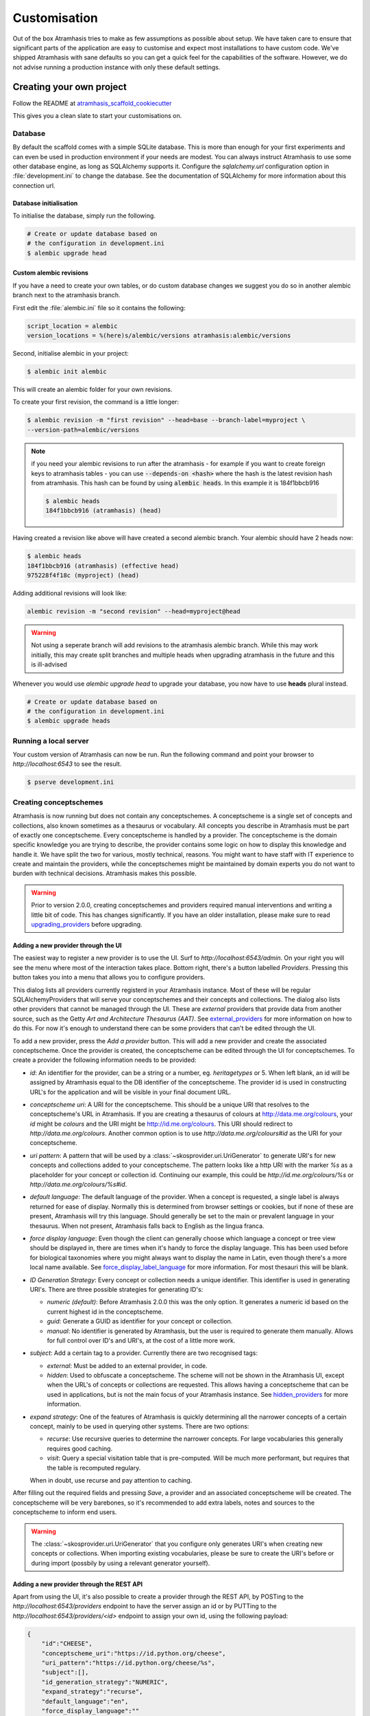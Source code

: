 .. _customisation:

=============
Customisation
=============

Out of the box Atramhasis tries to make as few assumptions as possible about
setup. We have taken care to ensure that significant parts of the application
are easy to customise and expect most installations to have custom code. We've
shipped Atramhasis with sane defaults so you can get a quick feel for the
capabilities of the software. However, we do not advise running a production
instance with only these default settings.

.. _own_project:

Creating your own project
=========================

Follow the README at `atramhasis_scaffold_cookiecutter <https://github.com/OnroerendErfgoed/atramhasis_scaffold_cookiecutter>`_

This gives you a clean slate to start your customisations on.

Database
--------

By default the scaffold comes with a simple SQLite database. This is more than
enough for your first experiments and can even be used in production environment
if your needs are modest. You can always instruct Atramhasis to use
some other database engine, as long as SQLAlchemy supports it. Configure the
`sqlalchemy.url` configuration option in :file:`development.ini` to change
the database. See the documentation of SQLAlchemy for more information about
this connection url.

Database initialisation
.......................

To initialise the database, simply run the following.

.. code-block:: bash

    # Create or update database based on
    # the configuration in development.ini
    $ alembic upgrade head

.. _custom-alembic:

Custom alembic revisions
........................

If you have a need to create your own tables, or do custom database changes
we suggest you do so in another alembic branch next to the atramhasis branch.

First edit the :file:`alembic.ini` file so it contains the following:

.. code-block:: ini

    script_location = alembic
    version_locations = %(here)s/alembic/versions atramhasis:alembic/versions

Second, initialise alembic in your project:

.. code-block:: bash

    $ alembic init alembic

This will create an alembic folder for your own revisions.

To create your first revision, the command is a little longer:

.. code-block:: bash

    $ alembic revision -m "first revision" --head=base --branch-label=myproject \
    --version-path=alembic/versions

.. note::

    if you need your alembic revisions to run after the atramhasis - for example
    if you want to create foreign keys to atramhasis tables - you can use
    :code:`--depends-on <hash>` where the hash is the latest revision hash from
    atramhasis. This hash can be found by using :code:`alembic heads`. In this
    example it is 184f1bbcb916

    .. code-block:: bash

        $ alembic heads
        184f1bbcb916 (atramhasis) (head)

Having created a revision like above will have created a second alembic branch.
Your alembic should have 2 heads now:

.. code-block:: bash

    $ alembic heads
    184f1bbcb916 (atramhasis) (effective head)
    975228f4f18c (myproject) (head)

Adding additional revisions will look like:

.. code-block:: bash

    alembic revision -m "second revision" --head=myproject@head

.. warning::

    Not using a seperate branch will add revisions to the atramhasis alembic
    branch. While this may work initially, this may create split branches
    and multiple heads when upgrading atramhasis in the future and this is
    ill-advised

Whenever you would use `alembic upgrade head` to upgrade your database, you now
have to use **heads** plural instead.

.. code-block:: bash

    # Create or update database based on
    # the configuration in development.ini
    $ alembic upgrade heads


Running a local server
----------------------

Your custom version of Atramhasis can now be run. Run the following command
and point your browser to `http://localhost:6543` to see the result.

.. code-block:: bash

    $ pserve development.ini


.. _creating_conceptschemes:

Creating conceptschemes
-----------------------

Atramhasis is now running but does not contain any conceptschemes. A conceptscheme
is a single set of concepts and collections, also known sometimes as a thesaurus or 
vocabulary. All concepts you describe in Atramhasis must be part of exactly one 
conceptscheme. Every conceptscheme is handled by a provider. The conceptscheme is 
the domain specific knowledge you are trying to describe, the provider contains 
some logic on how to display this knowledge and handle it. We have split the two for 
various, mostly technical, reasons. You might want to have staff with IT experience
to create and maintain the providers, while the conceptschemes might be maintained 
by domain experts you do not want to burden with technical decisions. Atramhasis 
makes this possible.

.. warning::

    Prior to version 2.0.0, creating conceptschemes and providers required manual
    interventions and writing a little bit of code. This has changes significantly.
    If you have an older installation, please make sure to read `upgrading_providers`_ 
    before upgrading.

Adding a new provider through the UI
....................................

The easiest way to register a new provider is to use the UI. Surf to 
`http://localhost:6543/admin`. On your right you will see the menu where most
of the interaction takes place. Bottom right, there's a button labelled `Providers`.
Pressing this button takes you into a menu that allows you to configure providers.

.. image:: images/admin_providers_list.png
  :alt: The providers list dialog

This dialog lists all providers currently registerd in your Atramhasis instance. 
Most of these will be regular SQLAlchemyProviders that will serve your conceptschemes
and their concepts and collections. The dialog also lists other providers that cannot
be managed through the UI. These are *external* providers that provide data from 
another source, such as the Getty `Art and Architecture Thesaurus (AAT)`. See 
`external_providers`_ for more information on how to do this. For now it's enough
to understand there can be some providers that can't be edited through the UI.

To add a new provider, press the `Add a provider` button. This will add a new 
provider and create the associated conceptscheme. Once the provider is created,
the conceptscheme can be edited through the UI for conceptschemes. To create a 
provider the following information needs to be provided:

* `id`: An identifier for the provider, can be a string or a number, eg. 
  `heritagetypes` or 5. When left blank, an id will be assigned by Atramhasis
  equal to the DB identifier of the conceptscheme. The provider id is used
  in constructing URL's for the application and will be visible in your final 
  document URL.
* `conceptscheme uri`: A URI for the conceptscheme. This should be a unique URI
  that resolves to the conceptscheme's URL in Atramhasis. If you are creating a 
  thesaurus of colours at http://data.me.org/colours, your `id` might be `colours`
  and the URI might be http://id.me.org/colours. This URI should redirect to 
  `http://data.me.org/colours`. Another common option is to use 
  `http://data.me.org/colours#id` as the URI for your conceptscheme.
* `uri pattern`: A pattern that will be used by a :class:`~skosprovider.uri.UriGenerator` 
  to generate URI's for new concepts and collections added to your conceptscheme. 
  The pattern looks like a http URI with the marker `%s` as a placeholder for 
  your concept or collection id. Continuing our example, this could be 
  `http://id.me.org/colours/%s` or `http://data.me.org/colours/%s#id`.
* `default language`: The default language of the provider. When a concept is 
  requested, a single label is always returned for ease of display. Normally 
  this is determined from browser settings or cookies, but if none of these are
  present, Atramhasis will try this language. Should generally be set to the 
  main or prevalent language in your thesaurus. When not present, Atramhasis
  falls back to English as the lingua franca.
* `force display language`: Even though the client can generally choose which 
  language a concept or tree view should be displayed in, there are times when
  it's handy to force the display language. This has been used before for biological 
  taxonomies where you might always want to display the name in Latin,
  even though there's a more local name available. See `force_display_label_language`_ 
  for more information. For most thesauri this will be blank.
* `ID Generation Strategy`: Every concept or collection needs a unique 
  identifier. This identifier is used in generating URI's. There are three
  possible strategies for generating ID's:

  * `numeric (default)`: Before Atramhasis 2.0.0 this was the only option. 
    It generates a numeric id based on the current highest id in the conceptscheme.
  * `guid`: Generate a GUID as identifier for your concept or collection.
  * `manual`: No identifier is generated by Atramhasis, but the user
    is required to generate them manually. Allows for full control
    over ID's and URI's, at the cost of a little more work.

* `subject`: Add a certain tag to a provider. Currently there are two
  recognised tags:
  
  * `external`: Must be added to an external provider, in code.
  * `hidden`: Used to obfuscate a conceptscheme. The scheme will not be
    shown in the Atramhasis UI, except when the URL's of concepts or
    collections are requested. This allows having a conceptscheme that
    can be used in applications, but is not the main focus of your 
    Atramhasis instance. See `hidden_providers`_ for more information.

* `expand strategy`: One of the features of Atramhasis is quickly 
  determining all the narrower concepts of a certain concept, mainly to 
  be used in querying other systems. There are two options:

  * `recurse`: Use recursive queries to determine the narrower concepts.
    For large vocabularies this generally requires good caching.
  * `visit`: Query a special visitation table that is pre-computed. Will
    be much more performant, but requires that the table is recomputed
    regulary.
  
  When in doubt, use recurse and pay attention to caching.


After filling out the required fields and pressing `Save`, a provider and
an associated conceptscheme will be created. The conceptscheme will be very 
barebones, so it's recommended to add extra labels, notes and sources to
the conceptscheme to inform end users.

.. warning::

   The :class:`~skosprovider.uri.UriGenerator` that you configure only generates
   URI's when creating new concepts or collections. When importing existing
   vocabularies, please be sure to create the URI's before or during import
   (possbily by using a relevant generator yourself).

Adding a new provider through the REST API
..........................................

Apart from using the UI, it's also possible to create a provider through the 
REST API, by POSTing to the `http://localhost:6543/providers` endpoint to have 
the server assign an id or by PUTTing to the `http://localhost:6543/providers/<id>` 
endpoint to assign your own id, using the following payload:

.. code-block:: json

    {
        "id":"CHEESE",
        "conceptscheme_uri":"https://id.python.org/cheese",
        "uri_pattern":"https://id.python.org/cheese/%s",
        "subject":[],
        "id_generation_strategy":"NUMERIC",
        "expand_strategy":"recurse",
        "default_language":"en",
        "force_display_language":""
    }

If all goes well, you'll be greeted with a `201 Created` status and your new
provider and conceptscheme will be available through the UI.

More information about the Atramhasis API can be found at the 
`http://localhost:6543/api_doc` endpoint of your Atramhasis instance 
or at `https://thesaurus.onroerenderfgoed.be/api_doc`.


Creating concepts and collections
---------------------------------

You can now start creating concepts and collections by
going to the admin interface at `http://localhost:6543/admin`.

.. _hidden_providers:

Hiding a vocabulary
===================

Atramhasis allows you to hide a vocabulary. This means the vocabulary is still
there as far as services are concerned and you can still edit it. But it will
not be visible in the public html user interface. You might want to use it for
small and rather technical vocabularies you need but don't want to draw
attention to. The only thing you need to do,
is tagging this provider with a subject. By adding the `hidden`
subject to the provider, we let Atramhasis know that this vocabulary should not 
be present among your regular vocabularies.

Now the STUFF thesaurus will not show up in the public web interface, but REST
calls to this conceptscheme will function as normal and you will be able to
maintain it from the admin interface.


.. _force_display_label_language:

Force a display language for a vocabulary
=========================================

Under normal circumstances, Atramhasis tries to provide the most
appropriate label for a certain concept or collection, based on some default
configuration and the preferences of the end-user. Every provider can be marked
as having a certain `default language` (English if not set), but Atramhasis
also tries to read what the user wants. It does this through the user's
browser's locale. This information can be read from the browser's HTTP headers
or cookies. Generally, Atramhasis just knows in what language a user is
browsing the site and tries to return labels appropriate for that language. So,
the same thesaurus visited from the US will return English labels, while it
will return Dutch when visited from Gent (Belgium).

You might have a vocabulary with a strongly preferential relation to a certain
language. We ran into this situation with a vocabulary of species: names for
plants and trees commonly found in Flanders. Some of them have one or more
local, Dutch, names. Most or all of them have an official name in Latin. The
normal language handling mechanism created a weird situation. It led to a tree
of names that was mostly in Latin, with the odd Dutch word thrown in for good
measure. This was not as desired by our users. To that end, a special mechanism
was created to force rendering labels of concepts and collections in a certain
language, no matter what the end-user's browser is requesting.

To set this, set the `force_display_language` attribute of your provider, either
through the UI or the REST interface (`creating_conceptschemes`_). Set it to a 
language supported by the provider (there's little sense to setting it to a 
language that isn't present in the vocabulary). Now Atramhasis will try serving 
concepts from this provider with this language. All labels will still be shown, 
but the page title or current label will be set to the selected language as much 
as possible. The normal language determination mechanisms will keep on working, 
so if the concept has no label in the requested language, Atramhasis will fall 
back on other labels present.

Beware that this will only affect the Atramhasis UI, not the Atramhasis REST
services. We looked into some solutions for our problem that would have also
changed the underlying service, but decided against that because it would have
prevented you from making your own choices when interacting with Atramhasis. If
you want to render the tree of concepts using a preferred language different
from what a browser would advocate for, you can pass the language parameter in
a url, eg. `http://my.thesaurus.org/conceptschemes/STUFF/tree?language=la`.

.. _i18n:

Internationalisation
====================

When you create a new empty project with the `atramhasis` scaffold, you get an
English only version. The standard version of Atramhasis has been
translated in Dutch and French. If you desire, you can activate these by editing
your project's :file:`development.ini`

.. code-block:: ini

    # Edit and uncomment to activate nl and fr language support or other languages
    # you have added yourself.
    available_languages = en nl fr

Available languages should be a space separated list of IANA language codes. If
you add new languages, please consider contributing them back to the project.


.. _appearance:

Appearance
==========

By implementing a few simple techniques from the :term:`Pyramid` web framework,
it's very easy to customise the look and feel of the public user interface. The
default implementation is a very neutral implementation based on the basic
elements in the Foundation framework. Customising and overriding this style is
possible if you have a bit of knowledge about :term:`HTML` and :term:`CSS`.

You can also override the :term:`HTML` templates that Atramhasis uses without
needing to alter the originals so that future updates to the system will not
override your modifications.

Overriding templates
--------------------

One very easy technique to use, is :term:`Pyramid`'s
:ref:`override assets mechanism <pyramid:overriding_assets_section>`.
This allows you to override a core Atramhasis template with your own template.
Suppose we want to change the text on the Atramhasis homepage to welcome visitors
to your instances. This text can be found in :file:`atramhasis/templates/welcome.jinja2`.

Assuming that you created your project as `my_thesaurus`, we can now create our
own template in :file:`my_thesaurus/templates/my_welcome.jinja2`. Please consult
the :term:`Jinja2` documentation if you need help with this.

Once you've created your template file, you just need to tell your project to
override the default :file:`welcome.jinja2` with your version. To do this you
need to configure the :term:`Pyramid` config object found in
:file:`my_thesaurus/__init__.py`.

.. code-block:: python

    config.override_asset(
        to_override='atramhasis:templates/welcome.jinja2',
        override_with='my_thesaurus:templates/my_welcome.jinja2'
    )

.. note::

    Normally, to see the effect of the changes you made, you would need to
    restart your webserver. When developing, you can make use of the
    :command:`pserve` command's auto-reload feature. To do this, start your
    server like this:

    .. code-block:: bash

        $ pserve --reload development.ini

Changing the focal conceptschemes
---------------------------------

An Atramhasis instance should contain one or more conceptschemes. Four of your
conceptschemes can be picked to receive a little more attention and focus than
the other ones. These conceptschemes will appear on the homepagina with a list
of recently visited concepts in those schemes.

Selecting which conceptschemes receive this focus is done in your
:file:`development.ini` file.

.. code-block:: ini

    layout.focus_conceptschemes = 
      STUFF

This should be a space or newline delimited list, limited to 4 entries.

Changing the CSS
----------------

Out of the box, Atramhasis, comes with the Zurb Foundation framework. We have
created a custom style for this framework, but as always you are free to modify
this style. Your custom instance contains a few extension points that make it
easy to override and change style elements without having to rewrite to much
css. All style related files can be found in the :file:`my_thesaurus/static`
folder. This project's CSS is being maintained and generated by `Compass`. You
will find a :file:`scss` folder that contains three files that can be used for
easy customisations: :file:`_my_thesaurus-settings.scss`, 
:file:`_my_thesaurus.scss` and :file:`_my_thesaurus-admin.scss`. The first file
is a settings file that allows you to override a lot of variables that are used
in generating the css. Suppose you want to override the default row width and
the default font. You would change :file:`_my_thesarus-settings.scss` to the
following:

.. code-block:: scss

    // Custom SASS code for my_thesaurus

    $row-width: rem-calc(1140);
    $body-font-family: "museo-sans", "Open Sans", "Helvetica", Helvetica, Arial, sans-serif;

To have you changes take effect, you need to recompile the scss files and
restart your webserver.

.. code-block:: bash

    $ compass compile
        write css/app-admin.css
        write css/app.css

The other two files, :file:`_my_thesaurus.scss` and
:file:`_my_thesaurus-admin.scss` are the final scss files loaded before
compiling them and can be used to overwrite things in the public or admin
interface.


.. _security:

Security
========

We assume that every deployment of Atramhasis has different needs when it comes
to security. Some instances will run on a simple laptop for testing and
evaluation purposes, others might need a simple standalone database of users
and certain deployments might need to integrate with enterprise authentication
systems like LDAP, Active Directory, Single Sign On, ...

Atramhasis provides authorisation hooks for security. To edit, add or delete a 
concept or collection, a user is required to have the 'editor' pemission. Unless 
no authorisation policy has been configured.

To get started, consult the sections of the Pyramid documentation on security.

Prior to version 0.6.3, Atramhasis contained a demo scaffold that had a custom
security implementation using Mozilla Persona. Since this service has been
discontinued, the security configuration was removed as well. But you can still
check out the old code in our Github repository to see how it works.

.. _sitemap:

Sitemap
=======

Since Atramhasis 0.7.0 it's possible to generate a sitemap. It consists of a
set of files (one per conceptscheme and an index file) you can submit to a
search engine. It will help it index your thesaurus as efficiently as possible. 

You can generate the sitemap using the following commands:

.. code-block:: bash

    # remove any existing sitemaps
    $ rm my_thesaurus/static/_sitemaps/*
    $ sitemap_generator development.ini

The sitemap index xml will be visible at the root of your webserver, eg. 
`<http://localhost:6543/sitemap_index.xml>`_. Depending on how often you edit
conceptschemes, concepts or collections it's a good idea to make this into a
cron job. When recreating the sitemap it is best practice to remove
existing files from the static/_sitemap directory. If the directory is not empty 
the script will overwrite existing sitemaps, but unused sitemaps will be retained. 
Unless the  --no-input flag is used, the script wil ask the user to press [enter] before 
overwriting existing files. The sitemap index will always contain links to all 
the files (used and unused).

Since a sitemap needs to contain abolute URL's, the script needs to know where
the application is being hosted. This can be controlled with a setting
`atramhasis.url` in the application's ini file. Set this to the root of your
webapplication, eg. `http://my.thesaurus.org` (no trailing slash needed).

Foreign Keys
============

Atramhasis will often function as a central part of a :term:`SOA` in an
organisation. :class:`~skosprovider.skos.Concept` and maybe
:class:`~skosprovider.skos.Collection` objects will be used by other applications.
One of the riskier aspects of this is that someone might delete a concept in a
certain scheme that is still being used by another application. Even worse, the
user approving the delete might not even have a clue that the concept is being
used by some external application. While in the decentralised world that is the
world wide web, we can never be sure that nobody is using our concept any more,
we can take some steps to at least control what happens within other applications
that are within our control.

Of course, within the framework that is Atramhasis it's very difficult to know
how or where your own resources might be and how they might be using concepts
from Atramhasis. We have therefor provided the necessary hooks for you that can
help you deal with the sort of situation. But the actual implementation is left
up to you.

We have added a decorator :func:`~atramhasis.protected_resources.protected_operation`.
When you add this decorator to a view, this view will emit a
:class:`~atramhasis.protected_resources.ProtectedResourceEvent`. By default we
have added this decorator the :meth:`~atramhasis.views.AtramhasisCrud.delete_concept`
view.

In you own code, you can subscribe to this
:class:`~atramhasis.protected_resources.ProtectedResourceEvent` through the
usual :func:`pyramid.events.subscriber`. In this event handler you are then
free to implement whatever check you need to do. If you find that the resource
in question is being used somewhere and this operation
should thus not be allowed to proceed, you simply need to raise a
:class:`atramhasis.protected_resources.ProtectedResourceException`. Into this
exception you can also pass a list of :term:`URI` that might provide the
user with some feedback as to where this concept might be used.

For example, a sample event handler that would make it impossible to delete
concepts with a URI of less than 5 characters:

.. code-block:: python

    from pyramid.events import subscriber
    from atramhasis.protected_resources import ProtectedResourceEvent

    @subscriber(ProtectedResourceEvent)
    def never_delete_a_short_uri(event):
        if len(event.uri) < 5:
            raise ProtectedResourceException(
                'resource {0} has a URI shorter than 5 characters, preventing this operation'.format(event.uri),
                []
            )


Adding Analytics
================

Out of the box, it's very easy to add any analytics integration to Atramhasis.
All you need to do is add your tracking snippet to :file:`development.ini`.

Example code to add Google Analytics tracking:

.. code-block:: ini

    # Enter your tracking snippet
    tracking_snippet = <!-- Google Analytics -->
        <script type="text/javascript">
        (function(i,s,o,g,r,a,m){i["GoogleAnalyticsObject"]=r;i[r]=i[r]||function(){
        (i[r].q=i[r].q||[]).push(arguments)},i[r].l=1*new Date();a=s.createElement(o),
        m=s.getElementsByTagName(o)[0];a.async=1;a.src=g;m.parentNode.insertBefore(a,m)
        })(window,document,"script","//www.google-analytics.com/analytics.js","ga");

        ga("create", "some_key", "auto");
        ga("set", "forceSSL", true);
        ga("send", "pageview");
        </script>
        <!-- End Google Analytics -->

Another example to add Plausible Analytics:

.. code-block:: ini

    # Enter your tracking snippet
    tracking_snippet = <script defer data-domain="your.domain.com"
        src="https://your.plausibleinstance.com/js/script.js">
        </script>


.. _external_providers:

Adding external providers
=========================

Within your Atramhasis instance you can make use of external providers. These
are other systems serving up thesauri that you can interact with. Within the
admin interface you can create links to these thesauri as :term:`SKOS` matches.
This way you can state that a concept within your thesauri is the same as
or similar to a concept in the external thesaurus. And, more interestingly,
you can also import concepts from such a thesaurus into your own vocabulary.
Importing a concept like this will automatically create a :term:`SKOS` match
for you. Once a match is in place, you can also update your local concept with
information from the external concept by performing a merge.

To enable all this power, you need to configure an external provider in your
application. Continuing with our :ref:`example project <own_project>`, we need
to go and edit a :file:`my_thesaurus/skos/__init__.py`. In this file you need
to register other instances of
:class:`skosprovider.providers.VocabularyProvider`. Currently providers
have already been written for Getty Vocabularies, English Heritage vocabularies
and Flanders Heritage Vocabularies. Depending on the system you're trying to
interact with, writing a new provider is fairly simple. For this example, we'll
assume that you want to integrate the wealth of information that the
`Art and Architecture Thesaurus (AAT)` vocabulary offers you.

The :class:`~skosprovider_getty.providers.AATProvider` for this
(and other Getty vocabularies) is available as skosprovider_getty_ and is
installed by default in an Atramhasis instance. All you need to do is configure
it. First, we need to import the provider. Place this code at the top
of :file:`my_thesaurus/skos/__init__.py`.

.. code-block:: python

    from skosprovider_getty.providers import AATProvider

Once this is done, we need to instantiate the provider within the `create_registry`
function and register it with the :class:`skosprovider.registry.Registry`. 
By adding the `external` subject to the provider, we let Atramhasis know that 
this is not a regular, internal provider that can be stored in our database, 
but a special external one that can only be used for making matches. As such, 
it will not be present and visible to the public among your regular vocabularies.

.. code-block:: python

    AAT = AATProvider(
        {'id': 'AAT', 'subject': ['external']},
    )
    registry.register_provider(AAT)

That's all. You can do the same with the
:class:`~skosprovider_getty.providers.TGNProvider` for the
`Thesaurus of Geographic Names (TGN)` or any of the providers for
`heritagedata.org <http://heritagedata.org>`_ that can be found in
skosprovider_heritagedata_.

In the end your :file:`my_thesaurus/skos/__init__.py` should look somewhat like
this:

.. code-block:: python

    # -*- coding: utf-8 -*-

    import logging
    log = logging.getLogger(__name__)

    from skosprovider.registry import Registry
    from skosprovider_getty.providers import AATProvider
    from atramhasis.skos import register_providers_from_db


    def create_registry(request):
        # create the SKOS registry
        registry = Registry(instance_scope='threaded_thread')

        AAT = AATProvider(
            {
                'id': 'AAT',
                'subject': ['external']
            }
        )

        registry.register_provider(AAT)

        register_providers_from_db(registry, request.db)

        return registry


Now you'll be able to import from the AAT to your heart's delight. For an
extended example that adds even more providers, you could have a look at the
`demo` scaffold that comes with Atramhasis.

.. _skosprovider_getty: http://skosprovider-getty.readthedocs.org
.. _skosprovider_heritagedata: http://skosprovider-heritagedata.readthedocs.org

Import a controlled vocabulary
==============================

Atramhasis includes a script :file:`atramhasis/scripts/import_file.py` which
helps you import an existing vocabulary from a file. It supports a few
different file types, but not every file type supports the full Atramhasis
datamodel.

The supported file types:

- RDF using :class:`~skosprovider_rdf.providers.RDFProvider`. This provider supports
  the full datamodel. Since the heavy lifting is done by `RDFlib`, most of the
  dialects supported by `RDFlib` should work. The full list can be found in
  `rdflib.util.SUFFIX_FORMAT_MAP`. Formats like `rdf/xml` and `turtle` should
  work.
- CSV (.csv) using :class:`~skosprovider.providers.SimpleCsvProvider`.
  The provider only supports importing and id, a prefLabel, a note and a source.
  It will work well when importing a simple flat list, but not for complex
  hierarchies.
- JSON (.json) using :class:`~skosprovider.providers.DictionaryProvider`. This
  provider supports the full datamodel.

Some things to take into account:

- When importing from an RDF vocabulary, the id will be read from a `dc` or
  `dcterms` `identifier` property if present. If you have local identifiers,
  please make sure to add them using this property. If not, your concept and
  collections will use their URI's as id.
- When importing from RDF, the import file could possibly contain more than one
  conceptscheme. Please ensure only one conceptscheme is present or
  no conceptschemes are presents and specify the URI and label on the command
  line.
- When importing from CSV or JSON, the data file only contains the concepts and
  collections in the scheme, but not the conceptscheme itself. In this case,
  please specify the URI and label of the conceptscheme on the command line.

The script can be called through the commandline in the project virtual environment.
Call it with the `help` argument to see the possible arguments.

.. code-block:: bash

    $ workon my_thesarus
    $ import_file --help

    usage: import_file.py [-h] [--to conn_string] [--conceptscheme-label CS_LABEL]
                          [--conceptscheme-uri CS_URI]
                          [--create-provider | --no-create-provider]
                          [--provider-id PROVIDER_ID]
                          [--id-generation-strategy {numeric,guid,manual}]
                          input_file uri_pattern

    Import file to a database

    positional arguments:
      input_file            local path to the input file
      uri_pattern           URI pattern input for the URIGenerator

    options:
      -h, --help            show this help message and exit
      --to conn_string      Connection string of the output database
      --conceptscheme-label CS_LABEL
                            Label of the conceptscheme
      --conceptscheme-uri CS_URI
                            URI of the conceptscheme
      --create-provider, --no-create-provider
                            An optional parameter if given a provider is created.
                            Use --no-create-provider to not create a provider
                            (default: True)
      --provider-id PROVIDER_ID
                            An optional string (eg. ERFGOEDTYPES) to be assigned
                            to the provider id. If not specified, assign the
                            conceptscheme id to the provider id
      --id-generation-strategy {numeric,guid,manual}
                            URI pattern input for the URIGenerator

    example: import_file.py atramhasis/scripts/my_file urn:x-skosprovider:trees:%s
    --to sqlite:///atramhasis.sqlite --conceptscheme-label Labels --conceptscheme-
    uri urn:x-skosprovider:trees --create-provider --provider-id ERFGOEDTYPES
    --id-generation-strategy numeric


The `input_file` is a positional required argument and details where the file 
you want to import is located, for example :file:`my_thesaurus/data/trees.json`. 
It is relative to your current location.

The `uri_pattern` is a positional required argument that details the URI pattern 
that will be used by the provider to create concept and collection URI's.

The `to` argument contains the connection string of output database. Only
PostGreSQL and SQLite are supported. The structure is either
`postgresql://username:password@host:port/db_name` or
either `sqlite:///path/db_name.sqlite`. The default value is `sqlite:///atramhasis.sqlite`.

The data is loaded in a :class:`~skosprovider_sqlalchemy.models.ConceptScheme`. With a 
:class:`~skosprovider_rdf.providers.RDFProvider` the conceptscheme can be present
in the RDF file. The other providers can specify it on the command line
through the `conceptscheme_label` argument. If no `conceptscheme_label` is present,
the default label is the name of the file.

Once the data is loaded in the database, your conceptscheme and provider will 
be ready, unless you chose the `--no-create-provider` option. This is rarely what 
you want and is only useful if you are doing some manual interventions in your 
database.

For example, to insert this file:

.. code-block:: json

    [{"broader": [],
      "id": 1,
      "labels": [{"label": "The Larch",
                   "language": "en",
                   "type": "prefLabel"},
                  {"label": "De Lariks",
                   "language": "nl",
                   "type": "prefLabel"}],
      "matches": {"broad": [],
                   "close": [],
                   "exact": [],
                   "narrow": [],
                   "related": []},
      "member_of": [3],
      "narrower": [],
      "notes": [{"language": "en",
                  "note": "A type of tree.",
                  "type": "definition"}],
      "related": [],
      "subordinate_arrays": [],
      "type": "concept",
      "uri": "http://id.trees.org/1"},
     {"broader": [],
      "id": 2,
      "labels": [{"label": "The Chestnut",
                   "language": "en",
                   "type": "prefLabel"},
                  {"label": "De Paardekastanje",
                   "language": "nl",
                   "type": "altLabel"},
                  {"label": "la châtaigne",
                   "language": "fr",
                   "type": "altLabel"}],
      "matches": {"broad": [],
                   "close": [],
                   "exact": [],
                   "narrow": [],
                   "related": []},
      "member_of": [3],
      "narrower": [],
      "notes": [{"language": "en",
                  "note": "A different type of tree.",
                  "type": "definition"}],
      "related": [],
      "subordinate_arrays": [],
      "type": "concept",
      "uri": "http://id.trees.org/2"},
     {"id": 3,
      "labels": [{"label": "Bomen per soort",
                   "language": "nl",
                   "type": "prefLabel"},
                  {"label": "Trees by species",
                   "language": "en",
                   "type": "prefLabel"}],
      "member_of": [],
      "members": [1, 2],
      "notes": [],
      "superordinates": [],
      "type": "collection",
      "uri": "http://id.trees.org/3"}]

We run the following command:

.. code-block:: bash

    $ workon my_thesarus
    $ import_file my_thesaurus/data/trees.json <uri-pattern> --to sqlite:///my_thesaurus.sqlite --conceptscheme_label Trees

This will return output similar to this:

.. code-block:: bash

    sqlalchemy.engine.base.Engine SELECT CAST('test plain returns' AS VARCHAR(60)) AS anon_1
    sqlalchemy.engine.base.Engine ()
    sqlalchemy.engine.base.Engine SELECT CAST('test unicode returns' AS VARCHAR(60)) AS anon_1
    sqlalchemy.engine.base.Engine ()
    sqlalchemy.engine.base.Engine BEGIN (implicit)
    sqlalchemy.engine.base.Engine INSERT INTO note (note, notetype_id, language_id) VALUES (?, ?, ?)
    sqlalchemy.engine.base.Engine ('A type of tree.', 'definition', 'en')
    sqlalchemy.engine.base.Engine INSERT INTO note (note, notetype_id, language_id) VALUES (?, ?, ?)
    sqlalchemy.engine.base.Engine ('A different type of tree.', 'definition', 'en')
    sqlalchemy.engine.base.Engine INSERT INTO conceptscheme (uri) VALUES (?)
    sqlalchemy.engine.base.Engine (None,)
    sqlalchemy.engine.base.Engine INSERT INTO label (label, labeltype_id, language_id) VALUES (?, ?, ?)
    sqlalchemy.engine.base.Engine ('Trees', 'prefLabel', 'nl')
    sqlalchemy.engine.base.Engine INSERT INTO label (label, labeltype_id, language_id) VALUES (?, ?, ?)
    sqlalchemy.engine.base.Engine ('The Larch', 'prefLabel', 'en')
    sqlalchemy.engine.base.Engine INSERT INTO label (label, labeltype_id, language_id) VALUES (?, ?, ?)
    sqlalchemy.engine.base.Engine ('De Lariks', 'prefLabel', 'nl')
    sqlalchemy.engine.base.Engine INSERT INTO label (label, labeltype_id, language_id) VALUES (?, ?, ?)
    sqlalchemy.engine.base.Engine ('The Chestnut', 'prefLabel', 'en')
    sqlalchemy.engine.base.Engine INSERT INTO label (label, labeltype_id, language_id) VALUES (?, ?, ?)
    sqlalchemy.engine.base.Engine ('De Paardekastanje', 'altLabel', 'nl')
    sqlalchemy.engine.base.Engine INSERT INTO label (label, labeltype_id, language_id) VALUES (?, ?, ?)
    sqlalchemy.engine.base.Engine ('la châtaigne', 'altLabel', 'fr')
    sqlalchemy.engine.base.Engine INSERT INTO label (label, labeltype_id, language_id) VALUES (?, ?, ?)
    sqlalchemy.engine.base.Engine ('Bomen per soort', 'prefLabel', 'nl')
    sqlalchemy.engine.base.Engine INSERT INTO label (label, labeltype_id, language_id) VALUES (?, ?, ?)
    sqlalchemy.engine.base.Engine ('Trees by species', 'prefLabel', 'en')
    sqlalchemy.engine.base.Engine INSERT INTO conceptscheme_label (conceptscheme_id, label_id) VALUES (?, ?)
    sqlalchemy.engine.base.Engine (11, 3548)
    sqlalchemy.engine.base.Engine INSERT INTO concept (type, concept_id, uri, conceptscheme_id) VALUES (?, ?, ?, ?)
    sqlalchemy.engine.base.Engine ('concept', 1, 'http://id.trees.org/1', 11)
    sqlalchemy.engine.base.Engine INSERT INTO concept (type, concept_id, uri, conceptscheme_id) VALUES (?, ?, ?, ?)
    sqlalchemy.engine.base.Engine ('concept', 2, 'http://id.trees.org/2', 11)
    sqlalchemy.engine.base.Engine INSERT INTO concept (type, concept_id, uri, conceptscheme_id) VALUES (?, ?, ?, ?)
    sqlalchemy.engine.base.Engine ('collection', 3, 'http://id.trees.org/3', 11)
    sqlalchemy.engine.base.Engine INSERT INTO concept_label (concept_id, label_id) VALUES (?, ?)
    sqlalchemy.engine.base.Engine ((2558, 3551), (2558, 3552), (2558, 3553), (2557, 3549), (2557, 3550), (2559, 3554), (2559, 3555))
    sqlalchemy.engine.base.Engine INSERT INTO concept_note (concept_id, note_id) VALUES (?, ?)
    sqlalchemy.engine.base.Engine ((2558, 3605), (2557, 3604))
    sqlalchemy.engine.base.Engine SELECT concept.id AS concept_id_1, concept.type AS concept_type, concept.concept_id AS concept_concept_id, concept.uri AS concept_uri, concept.conceptscheme_id AS concept_conceptscheme_id
    FROM concept
    WHERE concept.conceptscheme_id = ? AND concept.concept_id = ? AND concept.type IN (?)
    sqlalchemy.engine.base.Engine (11, 1, 'concept')
    sqlalchemy.engine.base.Engine SELECT concept.id AS concept_id_1, concept.type AS concept_type, concept.concept_id AS concept_concept_id, concept.uri AS concept_uri, concept.conceptscheme_id AS concept_conceptscheme_id
    FROM concept
    WHERE concept.conceptscheme_id = ? AND concept.concept_id = ? AND concept.type IN (?)
    sqlalchemy.engine.base.Engine (11, 2, 'concept')
    sqlalchemy.engine.base.Engine SELECT concept.id AS concept_id_1, concept.type AS concept_type, concept.concept_id AS concept_concept_id, concept.uri AS concept_uri, concept.conceptscheme_id AS concept_conceptscheme_id
    FROM concept
    WHERE concept.conceptscheme_id = ? AND concept.concept_id = ? AND concept.type IN (?)
    sqlalchemy.engine.base.Engine (11, 3, 'collection')
    sqlalchemy.engine.base.Engine SELECT concept.id AS concept_id_1, concept.type AS concept_type, concept.concept_id AS concept_concept_id, concept.uri AS concept_uri, concept.conceptscheme_id AS concept_conceptscheme_id
    FROM concept
    WHERE concept.conceptscheme_id = ? AND concept.concept_id = ?
    sqlalchemy.engine.base.Engine (11, 1)
    sqlalchemy.engine.base.Engine SELECT concept.id AS concept_id_1, concept.type AS concept_type, concept.concept_id AS concept_concept_id, concept.uri AS concept_uri, concept.conceptscheme_id AS concept_conceptscheme_id
    FROM concept, collection_concept
    WHERE ? = collection_concept.collection_id AND concept.id = collection_concept.concept_id
    sqlalchemy.engine.base.Engine (2559,)
    sqlalchemy.engine.base.Engine INSERT INTO collection_concept (collection_id, concept_id) VALUES (?, ?)
    sqlalchemy.engine.base.Engine (2559, 2557)
    sqlalchemy.engine.base.Engine SELECT concept.id AS concept_id_1, concept.type AS concept_type, concept.concept_id AS concept_concept_id, concept.uri AS concept_uri, concept.conceptscheme_id AS concept_conceptscheme_id
    FROM concept
    WHERE concept.conceptscheme_id = ? AND concept.concept_id = ?
    sqlalchemy.engine.base.Engine (11, 2)
    sqlalchemy.engine.base.Engine INSERT INTO collection_concept (collection_id, concept_id) VALUES (?, ?)
    sqlalchemy.engine.base.Engine (2559, 2558)
    sqlalchemy.engine.base.Engine COMMIT
    sqlalchemy.engine.base.Engine BEGIN (implicit)
    sqlalchemy.engine.base.Engine SELECT label.id AS label_id, label.label AS label_label, label.labeltype_id AS label_labeltype_id, label.language_id AS label_language_id
    FROM label JOIN conceptscheme_label ON label.id = conceptscheme_label.label_id
    WHERE label.label = ?
     LIMIT ? OFFSET ?
    sqlalchemy.engine.base.Engine ('Trees', 1, 0)
    sqlalchemy.engine.base.Engine SELECT conceptscheme.id AS conceptscheme_id, conceptscheme.uri AS conceptscheme_uri
    FROM conceptscheme, conceptscheme_label
    WHERE ? = conceptscheme_label.label_id AND conceptscheme.id = conceptscheme_label.conceptscheme_id
    sqlalchemy.engine.base.Engine (3548,)


    *** The import of the my_thesaurus/data/trees.json file with conceptscheme label 'Trees' to sqlite:///my_thesaurus.sqlite was successfull. ***


Now your thesaurus has been successfully imported and is ready to be browsed,
expanded and edited.

SessionFactory
==============

You can change the default session factory in the __init__.py file.

.. code-block:: python

    # set default session factory
    from pyramid.session import SignedCookieSessionFactory
    atramhasis_session_factory = SignedCookieSessionFactory(settings['atramhasis.session_factory.secret'])
    config.set_session_factory(atramhasis_session_factory)

.. _upgrading_providers:
   
Updating an older installation of Atramhasis
============================================

If you are running an older installation of Atramhasis, it's important you 
reconfigure how providers are created. While they were created in pre-2.0.0
version by writing a little bit of code, since 2.0.0 they are created 
through the UI or the REST service and stored in the database. Run the
following command:

.. code-block:: bash

   $ workon my_thesaurus
   $ migrate_sqlalchemy_providers --setings_file development.ini

After running this command, all providers will be present in the DB and
you can safely delete some code in the :file:`my_thesaurus/skos/__init__.py`. 
You should edit you `create_registry` function. Where you would previously 
have instantiated all SQLAlchemyProviders in this function, you need to remove 
them and replace them with a call to 
:func:`~atramhasis.skos.create_providers_from_db`. Any external providers
you registered, such as AAT providers, should still be configured
through code in this file. Your final code should looks somewhat like this:

.. code-block:: python

    # -*- coding: utf-8 -*-

    import logging
    log = logging.getLogger(__name__)

    from skosprovider.registry import Registry
    from skosprovider_getty.providers import AATProvider
    from atramhasis.skos import register_providers_from_db


    def create_registry(request):
        # create the SKOS registry
        registry = Registry(instance_scope='threaded_thread')

        AAT = AATProvider(
            {
                'id': 'AAT',
                'subject': ['external']
            }
        )

        registry.register_provider(AAT)

        # Load all configured providers from the db
        register_providers_from_db(registry, request.db)

        return registry


Application settings
====================
These are settings you can use to change the atramhasis behaviour.
When a setting is marked with DEFAULT then writing the setting is optional.
When a setting is marked with REQUIRED then it is strongly advised to fill in the
setting. Skipping these may not prevent the application from starting, but some
functionality might fail to run properly.

.. code-block:: ini

    [app:main]
    use = egg:my_app

    pyramid.default_locale_name = nl

    # DEFAULT - If you wish to add your own values you should append to these values
    jinja2.extensions =
        jinja2.ext.do
    # DEFAULT - If you wish to add your own values you should append to these values
    jinja2.filters =
        label_sort = atramhasis.utils.label_sort

    available_languages = en nl it

    # REQUIRED
    sqlalchemy.url = sqlite:///test.db
    # sqlalchemy.url = postgresql://postgres:postgres@localhost:5432/atramhasis_test

    # DEFAULT
    skosprovider.skosregistry_location = request
    # DEFAULT
    skosprovider.skosregistry_factory = tests.create_registry

    # DEFAULT - cache which caches the data used for /conceptschemes/{scheme_id}/tree
    cache.tree.backend = dogpile.cache.memory
    cache.tree.arguments.cache_size = 5000
    cache.tree.expiration_time = 7000

    # DEFAULT - cache which caches the data used for /labeltypes and /notetypes
    cache.list.backend = dogpile.cache.memory
    cache.list.arguments.cache_size = 5000
    cache.list.expiration_time = 7000

    # REQUIRED - Filesystem location to dump exports
    atramhasis.dump_location = path/to/folder

    # REQUIRED - Assume an LDF server is present?
    atramhasis.ldf.enabled = True

    # External url of the LDF server
    atramhasis.ldf.baseurl = http://demo.atramhasis.org/ldf

    # DEFAULT empty list
    layout.focus_conceptschemes =
      HERITAGETYPE
      PERIOD
      GEOGRAPHY
      MATERIALS
